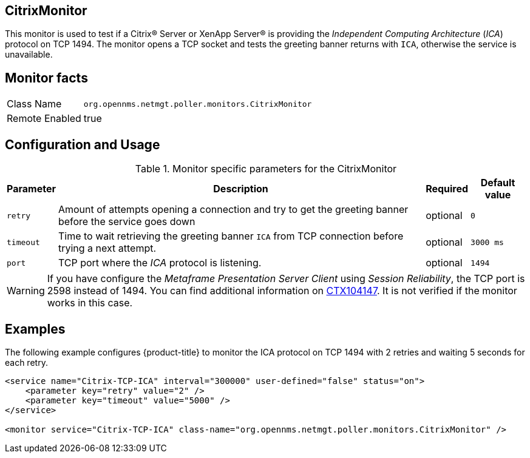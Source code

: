 
== CitrixMonitor

This monitor is used to test if a Citrix(R) Server or XenApp Server(R) is providing the _Independent Computing Architecture_ (_ICA_) protocol on TCP 1494.
The monitor opens a TCP socket and tests the greeting banner returns with `ICA`, otherwise the service is unavailable.

== Monitor facts

[options="autowidth"]
|===
| Class Name | `org.opennms.netmgt.poller.monitors.CitrixMonitor`
| Remote Enabled | true
|===

== Configuration and Usage

.Monitor specific parameters for the CitrixMonitor
[options="header, autowidth"]
|===
| Parameter | Description                                                                                             | Required | Default value
| `retry`   | Amount of attempts opening a connection and try to get the greeting banner before the service goes down | optional | `0`
| `timeout` | Time to wait retrieving the greeting banner `ICA` from TCP connection before trying a next attempt.     | optional | `3000 ms`
| `port`    | TCP port where the _ICA_ protocol is listening.                                                         | optional | `1494`
|===

WARNING: If you have configure the _Metaframe Presentation Server Client_ using _Session Reliability_, the TCP port is 2598 instead of 1494.
You can find additional information on http://support.citrix.com/article/CTX104147[CTX104147].
It is not verified if the monitor works in this case.

== Examples

The following example configures {product-title} to monitor the ICA protocol on TCP 1494 with 2 retries and waiting 5 seconds for each retry.
[source, xml]
----
<service name="Citrix-TCP-ICA" interval="300000" user-defined="false" status="on">
    <parameter key="retry" value="2" />
    <parameter key="timeout" value="5000" />
</service>

<monitor service="Citrix-TCP-ICA" class-name="org.opennms.netmgt.poller.monitors.CitrixMonitor" />
----
